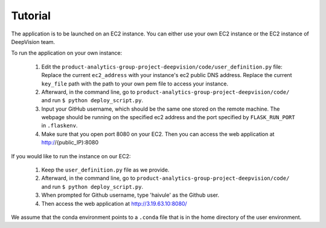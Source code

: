 Tutorial
=========

The application is to be launched on an EC2 instance. You can either use your own EC2 instance or the EC2 instance of DeepVision team.

To run the application on your own instance:


    1. Edit the ``product-analytics-group-project-deepvision/code/user_definition.py`` file: Replace the current ``ec2_address`` with your instance's ec2 public DNS address. Replace the current ``key_file`` path with the path  to your own pem file to access your instance.

    2. Afterward, in the command line, go to ``product-analytics-group-project-deepvision/code/`` and run ``$ python deploy_script.py``. 

    3. Input your GitHub username, which should be the same one stored on the remote machine. The webpage should be running on the specified ec2 address and the port specified by ``FLASK_RUN_PORT`` in ``.flaskenv``.

    4. Make sure that you open port 8080 on your EC2. Then you can access the web application at http://{public_IP}:8080

If you would like to run the instance on our EC2:

	1. Keep the ``user_definition.py`` file as we provide. 

	2. Afterward, in the command line, go to ``product-analytics-group-project-deepvision/code/`` and run ``$ python deploy_script.py``.

	3. When prompted for Github username, type 'haivule' as the Github user.

	4. Then access the web application at http://3.19.63.10:8080/

We assume that the conda environment points to a ``.conda`` file that is in the home directory of the user environment.





